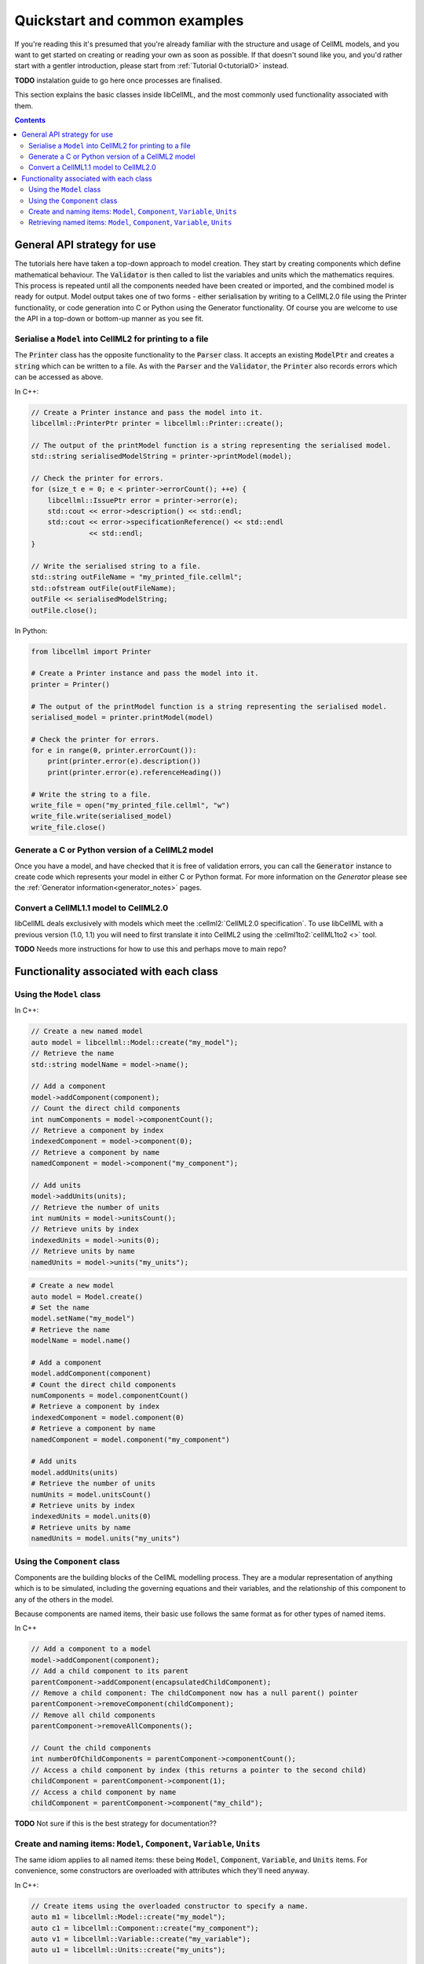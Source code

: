 .. _quickstart:

==============================
Quickstart and common examples
==============================

If you're reading this it's presumed that you're already familiar with the structure and usage of CellML models, and you want to get started on creating or reading your own as soon as possible.
If that doesn't sound like you, and you'd rather start with a gentler introduction, please start from :ref:`Tutorial 0<tutorial0>` instead.

**TODO** instalation guide to go here once processes are finalised.

This section explains the basic classes inside libCellML, and the most commonly used functionality associated with them.

.. contents::

General API strategy for use
============================
The tutorials here have taken a top-down approach to model creation. They start by creating components which define mathematical behaviour.
The :code:`Validator` is then called to list the variables and units which the mathematics requires.
This process is repeated until all the components needed have been created or imported, and the combined model is ready for output.
Model output takes one of two forms - either serialisation by writing to a CellML2.0 file using the Printer functionality, or code generation into C or Python using the Generator functionality.
Of course you are welcome to use the API in a top-down or bottom-up manner as you see fit.




Serialise a ``Model`` into CellML2 for printing to a file
+++++++++++++++++++++++++++++++++++++++++++++++++++++++++
The :code:`Printer` class has the opposite functionality to the :code:`Parser` class.
It accepts an existing :code:`ModelPtr` and creates a :code:`string` which can be written to a file.
As with the :code:`Parser` and the :code:`Validator`, the :code:`Printer` also records errors which can be accessed as above.

In C++:

.. code-block:: cpp

    // Create a Printer instance and pass the model into it.
    libcellml::PrinterPtr printer = libcellml::Printer::create();

    // The output of the printModel function is a string representing the serialised model.
    std::string serialisedModelString = printer->printModel(model);

    // Check the printer for errors.
    for (size_t e = 0; e < printer->errorCount(); ++e) {
        libcellml::IssuePtr error = printer->error(e);
        std::cout << error->description() << std::endl;
        std::cout << error->specificationReference() << std::endl
                  << std::endl;
    }

    // Write the serialised string to a file.
    std::string outFileName = "my_printed_file.cellml";
    std::ofstream outFile(outFileName);
    outFile << serialisedModelString;
    outFile.close();

In Python:

.. code-block:: python

    from libcellml import Printer

    # Create a Printer instance and pass the model into it.
    printer = Printer()

    # The output of the printModel function is a string representing the serialised model.
    serialised_model = printer.printModel(model)

    # Check the printer for errors.
    for e in range(0, printer.errorCount()):
        print(printer.error(e).description())
        print(printer.error(e).referenceHeading())

    # Write the string to a file.
    write_file = open("my_printed_file.cellml", "w")
    write_file.write(serialised_model)
    write_file.close()

Generate a C or Python version of a CellML2 model
+++++++++++++++++++++++++++++++++++++++++++++++++
Once you have a model, and have checked that it is free of validation errors, you can call the :code:`Generator` instance to create code which represents your model in either C or Python format.
For more information on the `Generator` please see the :ref:`Generator information<generator_notes>` pages.

Convert a CellML1.1 model to CellML2.0
++++++++++++++++++++++++++++++++++++++
libCellML deals exclusively with models which meet the :cellml2:`CellML2.0 specification`.
To use libCellML with a previous version (1.0, 1.1) you will need to first translate it into CellML2 using the :cellml1to2:`cellML1to2 <>` tool.

**TODO** Needs more instructions for how to use this and perhaps move to main repo?

Functionality associated with each class
========================================

Using the ``Model`` class
+++++++++++++++++++++++++
In C++:

.. code-block:: cpp

    // Create a new named model
    auto model = libcellml::Model::create("my_model");
    // Retrieve the name
    std::string modelName = model->name();

    // Add a component
    model->addComponent(component);
    // Count the direct child components
    int numComponents = model->componentCount();
    // Retrieve a component by index
    indexedComponent = model->component(0);
    // Retrieve a component by name
    namedComponent = model->component("my_component");

    // Add units
    model->addUnits(units);
    // Retrieve the number of units
    int numUnits = model->unitsCount();
    // Retrieve units by index
    indexedUnits = model->units(0);
    // Retrieve units by name
    namedUnits = model->units("my_units");


.. code-block:: python

    # Create a new model
    auto model = Model.create()
    # Set the name
    model.setName("my_model")
    # Retrieve the name
    modelName = model.name()

    # Add a component
    model.addComponent(component)
    # Count the direct child components
    numComponents = model.componentCount()
    # Retrieve a component by index
    indexedComponent = model.component(0)
    # Retrieve a component by name
    namedComponent = model.component("my_component")

    # Add units
    model.addUnits(units)
    # Retrieve the number of units
    numUnits = model.unitsCount()
    # Retrieve units by index
    indexedUnits = model.units(0)
    # Retrieve units by name
    namedUnits = model.units("my_units")


Using the ``Component`` class
+++++++++++++++++++++++++++++
Components are the building blocks of the CellML modelling process.
They are a modular representation of anything which is to be simulated, including the governing equations and their variables, and the relationship of this component to any of the others in the model.

Because components are named items, their basic use follows the same format as for other types of named items.

In C++

.. code-block:: cpp

    // Add a component to a model
    model->addComponent(component);
    // Add a child component to its parent
    parentComponent->addComponent(encapsulatedChildComponent);
    // Remove a child component: The childComponent now has a null parent() pointer
    parentComponent->removeComponent(childComponent);
    // Remove all child components
    parentComponent->removeAllComponents();

    // Count the child components
    int numberOfChildComponents = parentComponent->componentCount();
    // Access a child component by index (this returns a pointer to the second child)
    childComponent = parentComponent->component(1);
    // Access a child component by name
    childComponent = parentComponent->component("my_child");



**TODO** Not sure if this is the best strategy for documentation??


Create and naming items: ``Model``, ``Component``, ``Variable``, ``Units``
++++++++++++++++++++++++++++++++++++++++++++++++++++++++++++++++++++++++++
The same idiom applies to all named items: these being :code:`Model`, :code:`Component`, :code:`Variable`, and :code:`Units` items.
For convenience, some constructors are overloaded with attributes which they'll need anyway.

In C++:

.. code-block:: cpp

    // Create items using the overloaded constructor to specify a name.
    auto m1 = libcellml::Model::create("my_model");
    auto c1 = libcellml::Component::create("my_component");
    auto v1 = libcellml::Variable::create("my_variable");
    auto u1 = libcellml::Units::create("my_units");

    // Create un-named items and use the setName() function to name them.
    auto m2 = libcellml::Model::create();
    m2->setName("my_model");

    auto c1 = libcellml::Component::create();
    c1->setName("my_component");

    auto v1 = libcellml::Variable::create();
    v1->setName("my_variable");

    auto u1 = libcellml::Units::create();
    u1->setName("my_units");


Retrieving named items: ``Model``, ``Component``, ``Variable``, ``Units``
+++++++++++++++++++++++++++++++++++++++++++++++++++++++++++++++++++++++++

**TODO**
